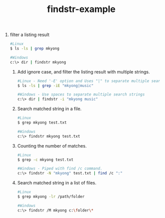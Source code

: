 #+OPTIONS: toc:nil ^:nil author:nil date:nil html-postamble:nil
#+HTML_HEAD: <link rel="stylesheet" type="text/css" href="style.css" />
#+TITLE: findstr-example

 1. filter a listing result
     #+BEGIN_SRC sh
     #Linux
     $ ls -ls | grep mkyong

     #Windows
     c:\> dir | findstr mkyong
     #+END_SRC
  2. Add ignore case, and filter the listing result with multiple strings.
     #+BEGIN_SRC sh
     #Linux - Need '-E' option and Uses "|" to separate multiple search strings.
     $ ls -ls | grep -iE "mkyong|music"

     #Windows - Use spaces to separate multiple search strings
     c:\> dir | findstr -i "mkyong music"
     #+END_SRC
  3. Search matched string in a file.
     #+BEGIN_SRC sh
     #Linux
     $ grep mkyong test.txt

     #Windows
     c:\> findstr mkyong test.txt
     #+END_SRC
  4. Counting the number of matches.
     #+BEGIN_SRC sh
     #Linux
     $ grep -c mkyong test.txt

     #Windows - Piped with find /c command.
     c:\> findstr -N "mkyong" test.txt | find /c ":"
     #+END_SRC
  5. Search matched string in a list of files.
     #+BEGIN_SRC sh
     #Linux
     $ grep mkyong -lr /path/folder

     #Windows
     c:\> findstr /M mkyong c:\folder\*
     #+END_SRC
